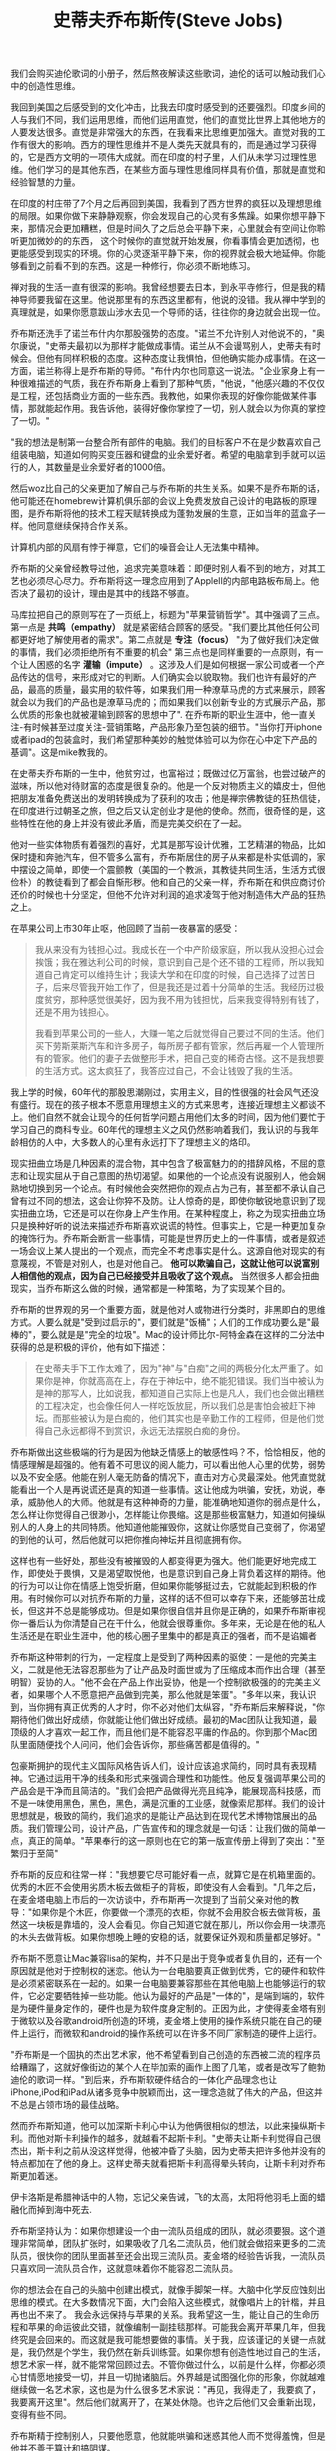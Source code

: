 #+title: 史蒂夫乔布斯传(Steve Jobs)

我们会购买迪伦歌词的小册子，然后熬夜解读这些歌词，迪伦的话可以触动我们心中的创造性思维。

我回到美国之后感受到的文化冲击，比我去印度时感受到的还要强烈。印度乡间的人与我们不同，我们运用思维，而他们运用直觉，他们的直觉比世界上其他地方的人要发达很多。直觉是非常强大的东西，在我看来比思维更加强大。直觉对我的工作有很大的影响。西方的理性思维并不是人类先天就具有的，而是通过学习获得的，它是西方文明的一项伟大成就。而在印度的村子里，人们从未学习过理性思维。他们学习的是其他东西，在某些方面与理性思维同样具有价值，那就是直觉和经验智慧的力量。

在印度的村庄带了7个月之后再回到美国，我看到了西方世界的疯狂以及理想思维的局限。如果你做下来静静观察，你会发现自己的心灵有多焦躁。如果你想平静下来，那情况会更加糟糕，但是时间久了之后总会平静下来，心里就会有空间让你聆听更加微妙的的东西，
这个时候你的直觉就开始发展，你看事情会更加透彻，也更能感受到现实的环境。你的心灵逐渐平静下来，你的视界就会极大地延伸。你能够看到之前看不到的东西。这是一种修行，你必须不断地练习。

禅对我的生活一直有很深的影响。我曾经想要去日本，到永平寺修行，但是我的精神导师要我留在这里。他说那里有的东西这里都有，他说的没错。我从禅中学到的真理就是，如果你愿意跋山涉水去见一个导师的话，往往你的身边就会出现一位。

乔布斯还洗手了诺兰布什内尔那股强势的态度。"诺兰不允许别人对他说不的，"奥尔康说，"史蒂夫最初以为那样才能做成事情。诺兰从不会谩骂别人，史蒂夫有时候会。但他有同样积极的态度。这种态度让我惧怕，但他确实能办成事情。在这一方面，诺兰称得上是乔布斯的导师。"布什内尔也同意这一说法。"企业家身上有一种很难描述的气质，我在乔布斯身上看到了那种气质，"他说，"他感兴趣的不仅仅是工程，还包括商业方面的一些东西。我教他，如果你表现的好像你能做某件事情，那就能起作用。我告诉他，装得好像你掌控了一切，别人就会以为你真的掌控了一切。"

"我的想法是制第一台整合所有部件的电脑。我们的目标客户不在是少数喜欢自己组装电脑，知道如何购买变压器和键盘的业余爱好者。希望的电脑拿到手就可以运行的人，其数量是业余爱好者的1000倍。

然后woz比自己的父亲更加了解自己与乔布斯的共生关系。如果不是乔布斯的话，他可能还在homebrew计算机俱乐部的会议上免费发放自己设计的电路板的原理图，是乔布斯将他的技术工程天赋转换成为蓬勃发展的生意，正如当年的蓝盒子一样。他同意继续保持合作关系。

计算机内部的风扇有悖于禅意，它们的噪音会让人无法集中精神。

乔布斯的父亲曾经教导过他，追求完美意味着：即便时别人看不到的地方，对其工艺也必须尽心尽力。乔布斯将这一理念应用到了AppleII的内部电路板布局上。他否决了最初的设计，理由是其中的线路不够直。

马库拉把自己的原则写在了一页纸上，标题为"苹果营销哲学"。其中强调了三点。第一点是 *共鸣（empathy）* 就是紧密结合顾客的感受。"我们要比其他任何公司都更好地了解使用者的需求"。第二点就是 *专注（focus）* "为了做好我们决定做的事情，我们必须拒绝所有不重要的机会" 第三点也是同样重要的一点原则，有一个让人困惑的名字 *灌输（impute）* 。这涉及人们是如何根据一家公司或者一个产品传达的信号，来形成对它的判断。人们确实会以貌取物。我们也许有最好的产品，最高的质量，最实用的软件等，如果我们用一种潦草马虎的方式来展示，顾客就会以为我们的产品也是潦草马虎的；而如果我们以创新专业的方式展示产品，那么优质的形象也就被灌输到顾客的思想中了". 在乔布斯的职业生涯中，他一直关注-有时候甚至过度关注-营销策略，产品形象乃至包装的细节。"当你打开iphone或者ipad的包装盒时，我们希望那种美妙的触觉体验可以为你在心中定下产品的基调"。这是mike教我的。

在史蒂夫乔布斯的一生中，他贫穷过，也富裕过；既做过亿万富翁，也尝过破产的滋味，所以他对待财富的态度是很复杂的。他是一个反对物质主义的嬉皮士，但他把朋友准备免费送出的发明转换成为了获利的攻击；他是禅宗佛教徒的狂热信徒，在印度进行过朝圣之旅，但之后又认定创业才是他的使命。然而，很奇怪的是，这些特性在他的身上并没有彼此矛盾，而是完美交织在了一起。

他对一些实体物质有着强烈的喜好，尤其是那写设计优雅，工艺精湛的物品，比如保时捷和奔驰汽车，但不管多么富有，乔布斯居住的房子从来都是朴实低调的，家中摆设之简单，即使一个震颤教（美国的一个教派，其教徒共同生活，生活方式很俭朴）的教徒看到了都会自惭形秽。他和自己的父亲一样，乔布斯在和供应商讨价还价的时候也十分坚定，但他不允许对利润的追求凌驾于他对制造伟大产品的狂热之上。

在苹果公司上市30年止呕，他回顾了当前一夜暴富的感受：
#+BEGIN_QUOTE
我从来没有为钱担心过。我成长在一个中产阶级家庭，所以我从没担心过会挨饿；我在雅达利公司的时候，意识到自己是个还不错的工程师，所以我知道自己肯定可以维持生计；我读大学和在印度的时候，自己选择了过苦日子，后来尽管我开始工作了，但是我还是过着十分简单的生活。我经历过极度贫穷，那种感觉很美好，因为我不用为钱担忧，后来我变得特别有钱了，还是不用为钱担心。

我看到苹果公司的一些人，大赚一笔之后就觉得自己要过不同的生活。他们买下劳斯莱斯汽车和许多房子，每所房子都有管家，然后再雇一个人管理所有的管家。他们的妻子去做整形手术，把自己变的稀奇古怪。这不是我想要的生活方式。这太疯狂了，我答应过自己，不会让钱毁了我的生活。
#+END_QUOTE

我上学的时候，60年代的那股思潮刚过，实用主义，目的性很强的社会风气还没有盛行。现在的孩子根本不愿意用理想主义的方式来思考，连接近理想主义都谈不上。他们自然不就会让现今的任何哲学问题占用他们太多的时间，因为他们要忙于学习自己的商科专业。60年代的理想主义之风仍然影响着我们，我认识的与我年龄相仿的人中，大多数人的心里有永远打下了理想主义的烙印。

现实扭曲立场是几种因素的混合物，其中包含了极富魅力的的措辞风格，不屈的意志和让现实屈从于自己意图的热切渴望。如果他的一个论点没有说服别人，他会娴熟地切换到另一个论点。有时候他会突然把你的观点占为己有，甚至都不承认自己曾有过不同的想法，这会让你猝不及防。让人惊奇的是，即使你敏锐地意识到了现实扭曲立场，它还是可以在你身上产生作用。在某种程度上，称之为现实扭曲立场只是换种好听的说法来描述乔布斯喜欢说谎的特性。但事实上，它是一种更加复杂的掩饰行为。乔布斯会断言一些事情，可能是世界历史上的一件事情，或者是叙述一场会议上某人提出的一个观点，而完全不考虑事实是什么。这源自他对现实的有意蔑视，不管是对别人，也是对他自己。 *他可以欺骗自己，这就让他可以说富别人相信他的观点，因为自己已经接受并且吸收了这个观点。* 当然很多人都会扭曲现实，当乔布斯这么做的时候，通常都是一种策略，为了实现某个目的。

乔布斯的世界观的另一个重要方面，就是他对人或物进行分类时，非黑即白的思维方式。人要么就是"受到过启示的"，要们就是"饭桶"；人们的工作成功要么是"最棒的"，要么就是是"完全的垃圾"。Mac的设计师比尔-阿特金森在这样的二分法中获得的总是积极的评价，他有如下描述：
#+BEGIN_QUOTE
在史蒂夫手下工作太难了，因为"神"与"白痴"之间的两极分化太严重了。如果你是神，你就高高在上，存在于神坛中，绝不能犯错误。我们当中被认为是神的那写人，比如说我，都知道自己实际上也是凡人，我们也会做出糟糕的工程决定，也会像任何人一样吃饭放屁，所以我们总是害怕会被赶下神坛。而那些被认为是白痴的，他们其实也是辛勤工作的工程师，但是他们觉得自己永远都得不到赏识，永远无法摆脱白痴的身份。
#+END_QUOTE

乔布斯做出这些极端的行为是因为他缺乏情感上的敏感性吗？不，恰恰相反，他的情感理解是超强的。他有着不可思议的阅人能力，可以看出他人心里的优势，弱势以及不安全感。他能在别人毫无防备的情况下，直击对方心灵最深处。他凭直觉就能看出一个人是再说谎还是真的知道一些事情。这让他成为哄骗，安抚，劝说，奉承，威胁他人的大师。他就是有这种神奇的力量，能准确地知道你的弱点是什么，怎么样让你觉得自己很渺小，怎样能让你畏缩。这是那些极富魅力，知道如何操纵别人的人身上的共同特质。他知道他能摧毁你，这就让你感觉自己变弱了，你渴望的到他的认可，然后他就可以把你推向神坛并且彻底拥有你。

这样也有一些好处，那些没有被摧毁的人都变得更为强大。他们能更好地完成工作，即使处于畏惧，又是渴望取悦他，也是意识到自己身上背负着这样的期待。他的行为可以让你在情感上饱受折磨，但如果你能够挺过去，它就能起到积极的作用。有时候你可以对抗乔布斯的力量，这样的话不但可以幸存下来，还能够茁壮成长，但这并不总是能够成功。但是如果你很自信并且你是正确的，如果乔布斯审视你一番后认为你清楚自己在干什么，他就会很尊重你。多年来，无论是在他的私人生活还是在职业生涯中，他的核心圈子里集中的都是真正的强者，而不是谄媚者

乔布斯这种带刺的行为，一定程度上是受到了两种因素的驱使：一是他的完美主义，二就是他无法容忍那些为了让产品及时面世或为了压缩成本而作出合理（甚至明智）妥协的人。"他不会在产品上作出妥协，他是一个控制欲极强的的完美主义者，如果哪个人不愿意把产品做到完美，那么他就是笨蛋"。"多年以来，我认识到，当你拥有真正优秀的人才时，你不必对他们太纵容，"乔布斯后来解释说，"你期待他们做出好成绩，你就能让他们做出好成绩。最初的Mac团队让我知道，最顶级的人才喜欢一起工作，而且他们是不能容忍平庸的作品的。你到那个Mac团队里面随便找个人问问，他们会告诉你，那些痛苦都是值得的。"

包豪斯拥护的现代主义国际风格告诉人们，设计应该追求简约，同时具有表现精神。它通过运用干净的线条和形式来强调合理性和功能性。他反复强调苹果公司的产品会是干净而且简洁的。"我们会把产品做得光亮且纯净，能展现高科技感，而不是一味使用黑色，黑色，黑色，满是沉重的工业感，就像索尼那样。我们的设计思想就是，极致的简约，我们追求的是能让产品达到在现代艺术博物馆展出的品质。我们管理公司，设计产品，广告宣传和的理念就是一句话：让我们做的简单一点，真正的简单。"苹果奉行的这一原则也在它的第一版宣传册上得到了突出："至繁归于至简"

乔布斯的反应和往常一样："我想要它尽可能好看一点，就算它是在机箱里面的。优秀的木匠不会使用劣质木板去做柜子的背板，即使没有人会看到。"几年之后，在麦金塔电脑上市后的一次访谈中，乔布斯再一次提到了当前父亲对他的教导："如果你是个木匠，你要做一个漂亮的衣柜，你就不会用胶合板去做背板，虽然这一块板是靠墙的，没人会看见。你自己知道它就在那儿，所以你会用一块漂亮的木头去做背板。如果你想晚上睡的安稳的话，就要保证外观和质量都足够好。"

乔布斯不愿意让Mac兼容lisa的架构，并不只是出于竞争或者复仇目的，还有一个原因就是他对于控制权的迷恋。他认为一台电脑要真正做到优秀，它的硬件和软件是必须紧密联系在一起的。如果一台电脑要兼容那些在其他电脑上也能够运行的软件，它必定要牺牲掉一些功能。他认为最好的产品是"一体的"，是端到端的，软件是为硬件量身定作的，硬件也是为软件度身定制的。正因为此，才使得麦金塔有别于微软以及谷歌android所创造的环境，麦金塔上使用的操作系统只能在自己的硬件上运行，而微软和android的操作系统可以在许多不同厂家制造的硬件上运行。

"乔布斯是一个固执的杰出艺术家，他不希望看到自己创造的东西被二流的程序员给糟蹋了，这就好像街边的某个人在毕加索的画作上图了几笔，或者是改写了鲍勃迪伦的歌词一样。"到后来，乔布斯软硬件结合的一体化产品理念也让iPhone,iPod和iPad从诸多竞争中脱颖而出，这一理念造就了伟大的产品，但这并不总是占领市场的最佳战略。

然而乔布斯知道，他可以加深斯卡利心中认为他俩很相似的想法，以此来操纵斯卡利。而他对斯卡利操作的越多，就越看不起斯卡利。"史蒂夫让斯卡利觉得自己很杰出，斯卡利之前从没这样觉得，他被冲昏了头脑，因为史蒂夫把许多他并没有的特点都加在了他的身上。这样史蒂夫就看把斯卡利高得晕头转向，让斯卡利对乔布斯更加着迷。


伊卡洛斯是希腊神话中的人物，忘记父亲告诫，飞的太高，太阳将他羽毛上面的蜡融化而掉到海中死去.

乔布斯坚持认为：如果你想建设一个由一流队员组成的团队，就必须要狠。这个道理非常简单，团队扩张时，如果吸收了几名二流队员，他们就会做招来更多的二流队员，很快你的团队里面甚至还会出现三流队员。麦金塔的经验告诉我，一流队员只喜欢同一流队员合作，这就意味着你不能容忍二流队员。

你的想法会在自己的头脑中创建出模式，就像手脚架一样。大脑中化学反应蚀刻出思维的模式。在大多数情况下面，大门会陷入这些模式，就像唱片上的针楷，并且再也出不来了。 我会永远保持与苹果的关系。我希望这一生，能让自己的生命历程和苹果的命运彼此交错，就像编制一副挂毯那样。可能我会离开苹果几年，但我终究是会回来的。而这就是我可能想要做的事情。关于我，应该谨记的关键一点就是，我仍然是个学生，我仍然在新兵训练营。如果你想有创造性地过自己的生活，想艺术家一样，就不能常常回顾过去。不管你做过什么，以前是什么样，你都必须心甘情愿地接受一切，并且一切抛诸脑后。外界越是试图强化你的形象，你就越难继续做一名艺术家，这也是为什么很多艺术家说："再见，我得走了，我要疯了，我要离开这里"。然后他们就离开了，在某处休隐。也许之后他们又会重新出现，变得有些不同。

乔布斯精于控制别人，只要他愿意，他就能哄骗和迷惑其他人而不觉得羞愧，但是他并不善于算计和搞阴谋。

乔布斯询问兰德能够做出几个备选方案来供自己考虑。兰德表示自己从不为客户做不同的备选方案。"我解决你的问题，你付钱给我。"他告诉乔布斯，"我设计出来的东西你用也行，不用也行，都得付钱给我，但是不做备选"。乔布斯很倾佩这种想法，他对此也有同感。于是乔布斯做了赌博般的决定，以10万美元的费用，让兰德公司设计一个标识。"我们的关系非常清楚，"乔布斯说，"他具有艺术家的纯粹品质，但精于解决商业问题。他外表强硬，像个倔老头，但是内心就和泰迪熊一样。"这是乔布斯所给予过的最高评价之一：艺术家的纯粹品质。

为什么乔布斯要在他是否卖了股票的问题上面误导阿梅里奥呢？一个原因很简单：乔布斯有时候会回避事实。他撒谎不是因为那符合他的利益，他撒谎是因为那就是他的天性。乔布斯生性就是喜欢误导人，或者有时候故作神秘，只要他觉得有理由。而另一方面，他有时也会诚实得近乎残忍，将处那些我们大多会粉饰或是隐瞒的事实。撒谎和实话实说都只是他尼采式的人生态度的两个侧面。一般规律对他不适用。

那么他在接管苹果这件事情上面犹豫不决的真正原因是什么呢？尽管他非常固执并且永远有强烈的控制欲，但是当他对某见事情感觉不确定时，他也会迟疑并且有所保留。他苛求完美，不太善于退而求其次或适应可行的方案。他不喜欢复杂的东西，无论是产品，设计还是房子装修，都是如此。在涉及个人承诺时候也是这样。如果他明确知道一个行动是正确的，他将是不可阻挡的，但是如果他有怀疑，他有时候会退缩，倾向于不去想那些并且完全适合他的事情。

人们会因为拥有某些品牌的汽车而骄傲-保时捷，法拉利，普睿思-因为我开什么车能在一定程度上说明我是什么样的人。人们对苹果的产品也有同样的感受。

他的动力源泉之一，就是要打造一家基业常青的公司。12岁那年，他在惠普铜丝做暑期兼职时就穴道，一家妥善经营的公司能够大量催生创新，远胜于任何一个有创造性的个人。

为什么我们认为简单就是好？因为对于一个有形的产品来说，我们喜欢那种控制它们的感觉。如果在复杂中有规律可循，你也可以让产品听从与你。简洁并不仅仅是视觉上的，也不仅仅是把杂乱无章的东西变少或者是抹掉，而是要挖掘复杂性的深度。想要获得简洁，你就必须要挖的足够深。打个比方，如果你是为了在产品上面不装螺丝钉，那你最后可能会造出一个及其繁琐复杂的东西。更好的方式，是更深刻地理解"简洁"一词，理解它的每一个部分以及它是如何制造的。你必须深刻地把握产品的精髓，从而判断出哪些不重要的部件是可以拿掉的。

随着年纪的曾长，我越发懂得"动机"的重要性。Zune是一个败笔，因为微软的人并不想我们这样热爱音乐和艺术。我们赢了，是因为我们发自内心地热爱音乐。我们做iPod是为了自己，当你真正为了自己，为好朋友或者是家人做一些事情时，你就不会轻易放弃。但如果你不热爱这件事请，那你么就不会多走一步，也不情愿在周末加班，只会安于现状。

在某些方面，乔布斯在薪酬问题上的立场与他的停车怪癖有异曲同工之处。他拒绝使用CEO专有车位，却霸占残疾人停车位。他希望被（他自己和其他人）看成一个愿意为1美元年薪工作的人，却又希望得到大笔期权。从一名反主流文化的叛逆者变为商业创业者，他自身充满矛盾。他希望在心灵上面得到的启迪与感悟，与他通过股票和期权获得的财富并无关联。

记住自己很快就要死了，这是我面对人生重大选择是最重要的工具。因为几乎一切，所有外界的期望，所有的骄傲，所有对于困窘和失败的恐惧，这些东西都在死亡面前烟消云散，只留下真正重要的东西。记住自己终会死去，是我所知道最好的方式，避免自己陷入认为自己会失去什么的陷阱。你已经是一无所有，没有理由不追随内心

20年前我们相知不多。我们跟着感觉走，你让我着迷得飞上了天。当我们在阿瓦尼举行婚礼时天在下雪。很多年过去了，有了孩子们，有美好的时候，有艰难的时候，但是从来没有过糟糕的时候。我们的爱和尊敬经历了时间的考验而且与日俱增。我们一起经历了那么多，现在我们回到了20年前开始的地方，老了，也更有智慧了，我们的脸上和心上都有了皱纹。我们现在了解了很多生活的快乐，痛苦，秘密和奇迹，我么依然在一起。我的双脚从未落回地面。

我的激情所在是打造一家可以传世的公司，这家公司里的人动力十足地创造伟大的产品，其他一切都是第二位的。当然，能赚钱很棒，因为那样能够制造伟大的产品。但是动力来自产品，而不是利润。斯卡利本末倒置，把赚钱当成了目标。这只是个微妙的差别，但其结果会影响每一件事情：你聘用谁，提拔谁，会议上讨论什么事情。

有些人说："消费者想要什么就给他们什么。"但那不是我的方式。我们的责任时提前一步高清楚他们将来想要什么。我记得亨利福特曾经说过，"如果我最初问消费者他们想要什么，他们应该是会告诉我，'要一匹更快的马'"人们不知道想要什么，知道你把它摆在他们面前。正因如此，我从不依靠市场研究。我们的任务是读懂还没有落到纸面上的东西。

宝丽来的埃德文兰德曾经谈到人文与科学的交集。我喜欢那个交集。那里有种魔力。有很多人在创新，但那并不是我事业中最主要的与众不同之处。苹果之所以能够与人们产生共鸣，是因为在我们的创新中深藏这一种人文的精神。我认为伟大的艺术家和伟大的工程师是相似的，他们都有自我表达的欲望。事实上最早做Mac的最优秀的人里面，有些人同时也是诗人和音乐家。在20世纪70年代，计算机成为人们表现创造力的一种方式。一些伟大的艺术家，像达芬奇和米开朗基罗，同时也是伟大的科学家。

我有时候对别人很严厉，可能没有必要那么严厉。我还记得里德6岁的时候，他回到家，而我那天刚解雇了个人，我当时就在想，一个人要怎样告诉他的家人和幼子他失业了。肯定是很艰难的，但是必须有人去做这样的事情。我认为确保团队的优秀始终是我的责任，如果我不去做这件事请，没有人会去做。

你必须不断地去推动创新。迪伦本来可以一直唱抗议歌曲，可能会赚很多钱，但是他没有那样做。他必须向前走，当1965年他转做电子音乐时，他疏远了很多人。披头士乐队也一样。他们一直演变，前行，改进他们的艺术。那就是我一直试图做的事情，不断前进。否则，就如迪伦所说的，如果你不忙着求生，你就在忙着求死。

我的动力是什么？我想大多数创造者都想为我们得以利用前人取得的成就表达感激。我并没有发明我用的语言或是数学。我的食物基本都不是我自己做的，衣服更是一件都没有做过。我所做的每一件事情都有赖于我们人类的其他成员，以及他们的贡献和成就。我们很多人都想回馈社会，在这股洪流中在添一笔。这是我用我们的专长来表达的唯一方式。我们试图用我们仅有的天分去表达我们深层的感受，去表达我们对前人所有贡献的感激，去为这股洪流加上点什么。那就是推动我的力量。

"我对上帝的信仰是一半对一半，"他说，"我一生中的大部分时间，都认为一定有超出我们所见的存在。"他承认，当他面临死亡的时候，他可能更加愿意相信存在来世。"我愿意认为，在一个人死后有些什么东西依然存在。"他说，"如果你积累了所有这些经验，可能还有一点智慧，然后这些就这么消失了，会有些怪怪的。所以我真的愿意相信，会有些什么东西留存下来，也许你的意识会不朽。"他沉默了很长时间。"但是另一方面，也许就像开关一样。"他说，"啪！然后你就没了。"他又停下来，淡然一笑。"也许这就是為什麼我从不喜欢给苹果加上开关吧。"

file:images/steve-jobs.png
